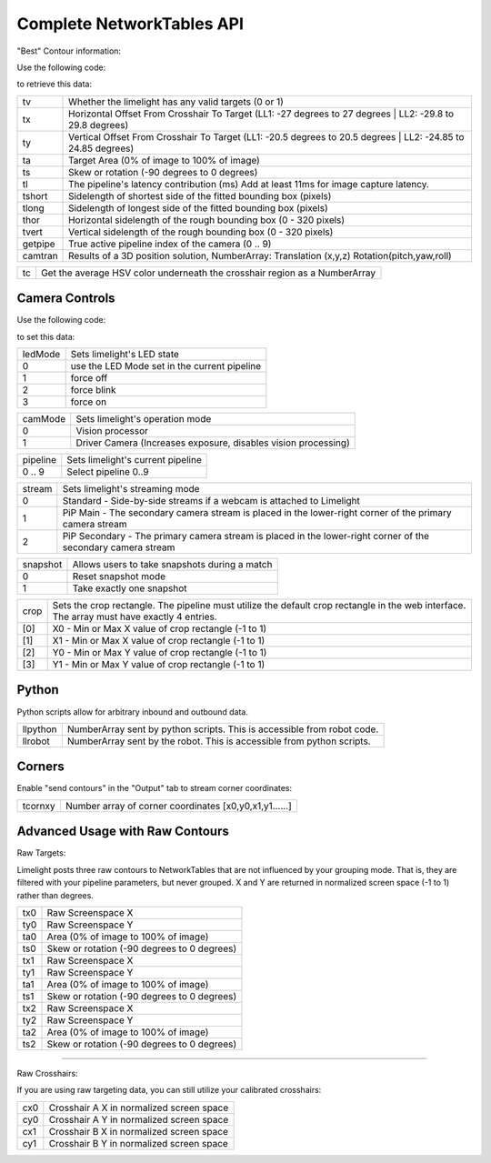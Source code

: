 Complete NetworkTables API
============================

"Best" Contour information:

Use the following code:

.. tabs::
	
	.. tab:: Java

		.. code-block:: java

			NetworkTableInstance.getDefault().getTable("limelight").getEntry("<variablename>").getDouble(0);

	.. tab:: LabView

			.. image:: img/Labview_ReadData.png

	.. tab:: C++

		.. code-block:: c++

			nt::NetworkTableInstance::GetDefault().GetTable("limelight")->GetNumber("<variablename>",0.0);
			
	.. tab:: Python

		.. code-block:: python

			NetworkTables.getTable("limelight").getNumber('<variablename>');

		    


to retrieve this data:


======== ======================================================================================
tv        Whether the limelight has any valid targets (0 or 1)
-------- --------------------------------------------------------------------------------------
tx        Horizontal Offset From Crosshair To Target (LL1: -27 degrees to 27 degrees | LL2: -29.8 to 29.8 degrees)
-------- --------------------------------------------------------------------------------------
ty        Vertical Offset From Crosshair To Target (LL1: -20.5 degrees to 20.5 degrees | LL2: -24.85 to 24.85 degrees)
-------- --------------------------------------------------------------------------------------
ta        Target Area (0% of image to 100% of image)								
-------- --------------------------------------------------------------------------------------
ts        Skew or rotation (-90 degrees to 0 degrees)
-------- --------------------------------------------------------------------------------------
tl        The pipeline's latency contribution (ms) Add at least 11ms for image capture latency.
-------- --------------------------------------------------------------------------------------
tshort    Sidelength of shortest side of the fitted bounding box (pixels)
-------- --------------------------------------------------------------------------------------
tlong     Sidelength of longest side of the fitted bounding box (pixels)
-------- --------------------------------------------------------------------------------------
thor      Horizontal sidelength of the rough bounding box (0 - 320 pixels)
-------- --------------------------------------------------------------------------------------
tvert     Vertical sidelength of the rough bounding box (0 - 320 pixels)
-------- --------------------------------------------------------------------------------------
getpipe   True active pipeline index of the camera (0 .. 9)
-------- --------------------------------------------------------------------------------------
camtran   Results of a 3D position solution, NumberArray: Translation (x,y,z) Rotation(pitch,yaw,roll)
======== ======================================================================================


======== ======================================================================================
tc        Get the average HSV color underneath the crosshair region as a NumberArray
======== ======================================================================================

Camera Controls
-------------------------------------------------

Use the following code:

.. tabs::
	
	.. tab:: Java

		.. code-block:: java

			NetworkTableInstance.getDefault().getTable("limelight").getEntry("<variablename>").setNumber(<value>);

	.. tab:: LabView

			.. image:: img/Labview_WriteData.png

	.. tab:: C++

		.. code-block:: c++

			nt::NetworkTableInstance::GetDefault().GetTable("limelight")->PutNumber("<variablename>",<value>);
			
	.. tab:: Python

		.. code-block:: python

		    	NetworkTables.getTable("limelight").putNumber('<variablename>',<value>);


to set this data:

=========== =====================================================================================
ledMode		Sets limelight's LED state
----------- -------------------------------------------------------------------------------------
0	 	use the LED Mode set in the current pipeline
----------- -------------------------------------------------------------------------------------
1 		force off
----------- -------------------------------------------------------------------------------------
2 		force blink
----------- -------------------------------------------------------------------------------------
3 		force on
=========== =====================================================================================


=========== =====================================================================================
camMode		Sets limelight's operation mode
----------- -------------------------------------------------------------------------------------
0	 	Vision processor
----------- -------------------------------------------------------------------------------------
1 		Driver Camera (Increases exposure, disables vision processing)
=========== =====================================================================================


=========== =====================================================================================
pipeline	Sets limelight's current pipeline
----------- -------------------------------------------------------------------------------------
0 .. 9		Select pipeline 0..9
=========== =====================================================================================


=========== =====================================================================================
stream		Sets limelight's streaming mode
----------- -------------------------------------------------------------------------------------
0	 	Standard - Side-by-side streams if a webcam is attached to Limelight
----------- -------------------------------------------------------------------------------------
1 		PiP Main - The secondary camera stream is placed in the lower-right corner of the primary camera stream
----------- -------------------------------------------------------------------------------------
2	 	PiP Secondary - The primary camera stream is placed in the lower-right corner of the secondary camera stream
=========== =====================================================================================

=========== =====================================================================================
snapshot		Allows users to take snapshots during a match
----------- -------------------------------------------------------------------------------------
0	 	Reset snapshot mode
----------- -------------------------------------------------------------------------------------
1 		Take exactly one snapshot
=========== =====================================================================================

=========== =====================================================================================
crop		Sets the crop rectangle. The pipeline must utilize the default crop rectangle in the web interface. The array must have exactly 4 entries.
----------- -------------------------------------------------------------------------------------
[0]	 	X0 - Min or Max X value of crop rectangle (-1 to 1)
----------- -------------------------------------------------------------------------------------
[1] 		X1 - Min or Max X value of crop rectangle (-1 to 1)
----------- -------------------------------------------------------------------------------------
[2]	 	Y0 - Min or Max Y value of crop rectangle (-1 to 1)
----------- -------------------------------------------------------------------------------------
[3]	 	Y1 - Min or Max Y value of crop rectangle (-1 to 1)
=========== =====================================================================================


Python
-------------------------------------------------

Python scripts allow for arbitrary inbound and outbound data.

=========== =====================================================================================
llpython		NumberArray sent by python scripts. This is accessible from robot code.
----------- -------------------------------------------------------------------------------------
llrobot	 	NumberArray sent by the robot. This is accessible from python scripts.
=========== =====================================================================================


Corners
-------------------------------------------------

Enable "send contours" in the "Output" tab to stream corner coordinates:

=========== =====================================================================================
tcornxy		Number array of corner coordinates [x0,y0,x1,y1......]
=========== =====================================================================================

Advanced Usage with Raw Contours
-------------------------------------------------

Raw Targets:

Limelight posts three raw contours to NetworkTables that are not influenced by your grouping mode. That is, they are filtered with your pipeline parameters, but never grouped. X and Y are returned in normalized screen space (-1 to 1) rather than degrees.

=========== =====================================================================================
tx0		Raw Screenspace X
----------- -------------------------------------------------------------------------------------
ty0		Raw Screenspace Y
----------- -------------------------------------------------------------------------------------
ta0		Area (0% of image to 100% of image)	
----------- -------------------------------------------------------------------------------------
ts0		Skew or rotation (-90 degrees to 0 degrees)
----------- -------------------------------------------------------------------------------------
tx1		Raw Screenspace X
----------- -------------------------------------------------------------------------------------
ty1		Raw Screenspace Y
----------- -------------------------------------------------------------------------------------
ta1		Area (0% of image to 100% of image)	
----------- -------------------------------------------------------------------------------------
ts1		Skew or rotation (-90 degrees to 0 degrees)
----------- -------------------------------------------------------------------------------------
tx2		Raw Screenspace X
----------- -------------------------------------------------------------------------------------
ty2		Raw Screenspace Y
----------- -------------------------------------------------------------------------------------
ta2		Area (0% of image to 100% of image)	
----------- -------------------------------------------------------------------------------------
ts2		Skew or rotation (-90 degrees to 0 degrees)
=========== =====================================================================================


-------------------------------------------------

Raw Crosshairs:

If you are using raw targeting data, you can still utilize your calibrated crosshairs:

=========== =====================================================================================
cx0		Crosshair A X in normalized screen space
----------- -------------------------------------------------------------------------------------
cy0		Crosshair A Y in normalized screen space
----------- -------------------------------------------------------------------------------------
cx1		Crosshair B X in normalized screen space
----------- -------------------------------------------------------------------------------------
cy1		Crosshair B Y in normalized screen space
=========== =====================================================================================
